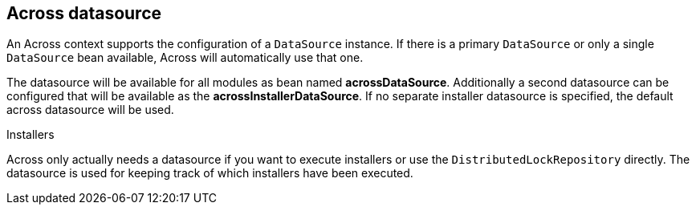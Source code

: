 [[across-datasource]]
== Across datasource
An Across context supports the configuration of a `DataSource` instance.
If there is a primary `DataSource` or only a single `DataSource` bean available, Across will automatically use that one.

The datasource will be available for all modules as bean named *acrossDataSource*.
Additionally a second datasource can be configured that will be available as the *acrossInstallerDataSource*.
If no separate installer datasource is specified, the default across datasource will be used.

.Installers
Across only actually needs a datasource if you want to execute installers or use the `DistributedLockRepository` directly.
The datasource is used for keeping track of which installers have been executed.